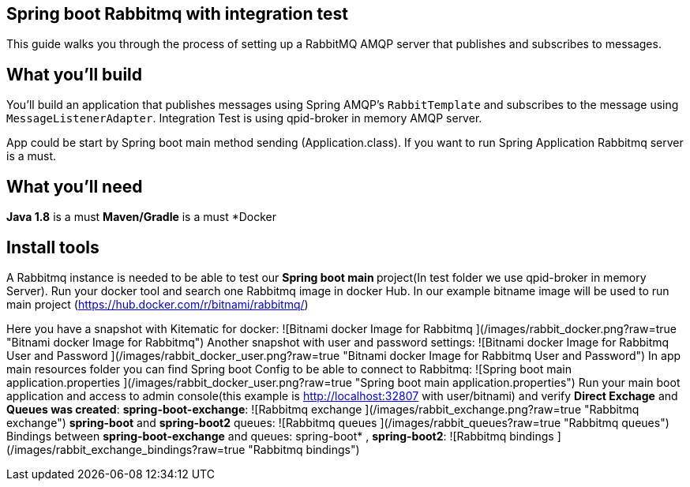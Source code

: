 == Spring boot Rabbitmq with integration test

This guide walks you through the process of setting up a RabbitMQ AMQP server that  publishes and subscribes to messages.

== What you'll build

You'll build an application that publishes  messages using Spring AMQP's `RabbitTemplate` and subscribes to the
message using `MessageListenerAdapter`. Integration Test is using qpid-broker in memory AMQP server.

App could be start by Spring boot main method sending (Application.class). If you want to  run Spring Application Rabbitmq server is a must.

== What you'll need
*Java 1.8* is a must
*Maven/Gradle* is a must
*Docker

== Install tools

A Rabbitmq instance is needed to be able to test our **Spring boot main **project(In test folder we use qpid-broker in memory Server). Run your docker tool and search one Rabbitmq image in docker Hub. In our example bitname image will be used to run main project (https://hub.docker.com/r/bitnami/rabbitmq/)

Here you have a snapshot with Kitematic for docker:
![Bitnami docker Image for Rabbitmq ](/images/rabbit_docker.png?raw=true "Bitnami docker Image for Rabbitmq")
Another snapshot with user and password settings:
![Bitnami docker Image for Rabbitmq User and Password ](/images/rabbit_docker_user.png?raw=true "Bitnami docker Image for Rabbitmq User and Password")
In app main resources folder you can find Spring boot Config to be able to connect to Rabbitmq:
![Spring boot main application.properties ](/images/rabbit_docker_user.png?raw=true "Spring boot main application.properties")
Run your main boot application and access to admin console(this example is http://localhost:32807 with user/bitnami) and verify *Direct Exchage* and *Queues was created*:
*spring-boot-exchange*:
![Rabbitmq exchange ](/images/rabbit_exchange.png?raw=true "Rabbitmq exchange")
*spring-boot* and *spring-boot2* queues:
![Rabbitmq queues ](/images/rabbit_queues?raw=true "Rabbitmq queues")
Bindings between *spring-boot-exchange* and queues: spring-boot* , *spring-boot2*:
![Rabbitmq bindings ](/images/rabbit_exchange_bindings?raw=true "Rabbitmq bindings")










